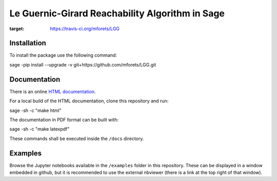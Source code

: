 ======================================================
Le Guernic-Girard Reachability Algorithm in Sage
======================================================

.. image:: https://api.travis-ci.org/mforets/LGG.svg
:target: https://travis-ci.org/mforets/LGG

Installation
~~~~~~~~~~~~

To install the package use the following command::

sage -pip install --upgrade -v git+https://github.com/mforets/LGG.git

Documentation
~~~~~~~~~~~~~

There is an online `HTML documentation <http://mforets.github.io/LGG/doc/html/>`_.

For a local build of the HTML documentation, clone this repository and run::

sage -sh -c "make html"

The documentation in PDF format can be built with::

sage -sh -c "make latexpdf"

These commands shall be executed inside the ``/docs`` directory.

Examples
~~~~~~~~

Browse the Jupyter notebooks available in the ``/examples`` folder in this repository. These can be displayed in a window embedded in github, but it is recommended to use the external nbviewer (there is a link at the top right of that window).
